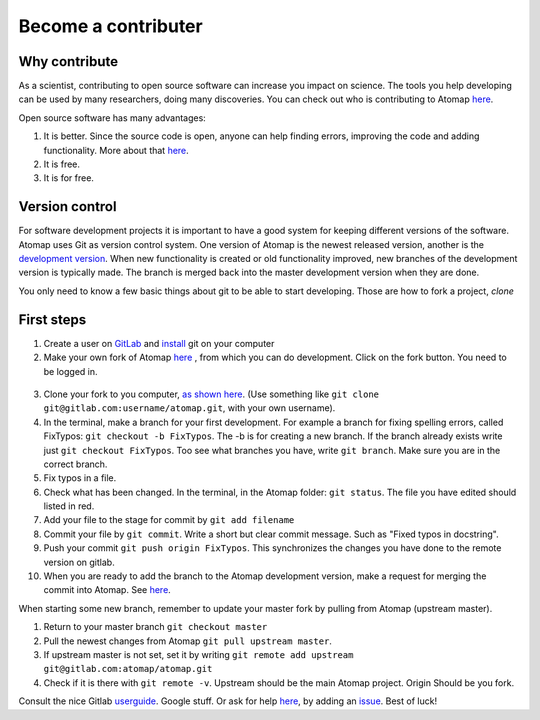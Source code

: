 .. _contribute:


====================
Become a contributer
====================

Why contribute
^^^^^^^^^^^^^^

As a scientist, contributing to open source software can increase you impact on science.
The tools you help developing can be used by many researchers, doing many discoveries.
You can check out who is contributing to Atomap `here <https://gitlab.com/atomap/atomap/graphs/master>`_.

Open source software has many advantages:

1. It is better. Since the source code is open, anyone can help finding errors, improving the code and adding functionality. More about that `here <https://www.dwheeler.com/oss_fs_why.html>`_.
2. It is free.
3. It is for free.


Version control
^^^^^^^^^^^^^^^
For software development projects it is important to have a good system for keeping different versions of the software.
Atomap uses Git as version control system.
One version of Atomap is the newest released version, another is the `development version <https://gitlab.com/atomap/atomap>`_.
When new functionality is created or old functionality improved, new branches of the development version is typically made.
The branch is merged back into the master development version when they are done.

You only need to know a few basic things about git to be able to start developing.
Those are how to fork a project, `clone`

First steps
^^^^^^^^^^^

1. Create a user on `GitLab <https://gitlab.com/>`_ and `install <https://gist.github.com/derhuerst/1b15ff4652a867391f03>`_ git on your computer 
2. Make your own fork of Atomap `here <https://gitlab.com/atomap/atomap>`_ , from which you can do development. Click on the fork button. You need to be logged in.

.. figure:: images/misc/fork.jpg
    :scale: 75 %
    :align: center

3. Clone your fork to you computer, `as shown here <https://docs.gitlab.com/ce/gitlab-basics/command-line-commands.html#clone-your-project>`_. (Use something like ``git clone git@gitlab.com:username/atomap.git``, with your own username).
4. In the terminal, make a branch for your first development. For example a branch for fixing spelling errors, called FixTypos: ``git checkout -b FixTypos``. The -b is for creating a new branch. If the branch already exists write just ``git checkout FixTypos``. Too see what branches you have, write ``git branch``. Make sure you are in the correct branch.
5. Fix typos in a file.
6. Check what has been changed. In the terminal, in the Atomap folder: ``git status``. The file you have edited should listed in red.
7. Add your file to the stage for commit by ``git add filename``
8. Commit your file by ``git commit``. Write a short but clear commit message. Such as "Fixed typos in docstring".
9. Push your commit ``git push origin FixTypos``. This synchronizes the changes you have done to the remote version on gitlab.
10. When you are ready to add the branch to the Atomap development version, make a request for merging the commit into Atomap. See `here <https://docs.gitlab.com/ce/gitlab-basics/add-merge-request.html>`_.

When starting some new branch, remember to update your master fork by pulling from Atomap (upstream master).

1. Return to your master branch ``git checkout master``
2. Pull the newest changes from Atomap ``git pull upstream master``. 
3. If upstream master is not set, set it by writing ``git remote add upstream git@gitlab.com:atomap/atomap.git``
4. Check if it is there with ``git remote -v``. Upstream should be the main Atomap project. Origin Should be you fork. 

Consult the nice Gitlab `userguide <https://docs.gitlab.com/ce/gitlab-basics/README.html>`_.
Google stuff.
Or ask for help `here <https://gitlab.com/atomap/atomap/issues>`_, by adding an `issue <https://docs.gitlab.com/ce/user/project/issues/create_new_issue.html>`_. Best of luck!
